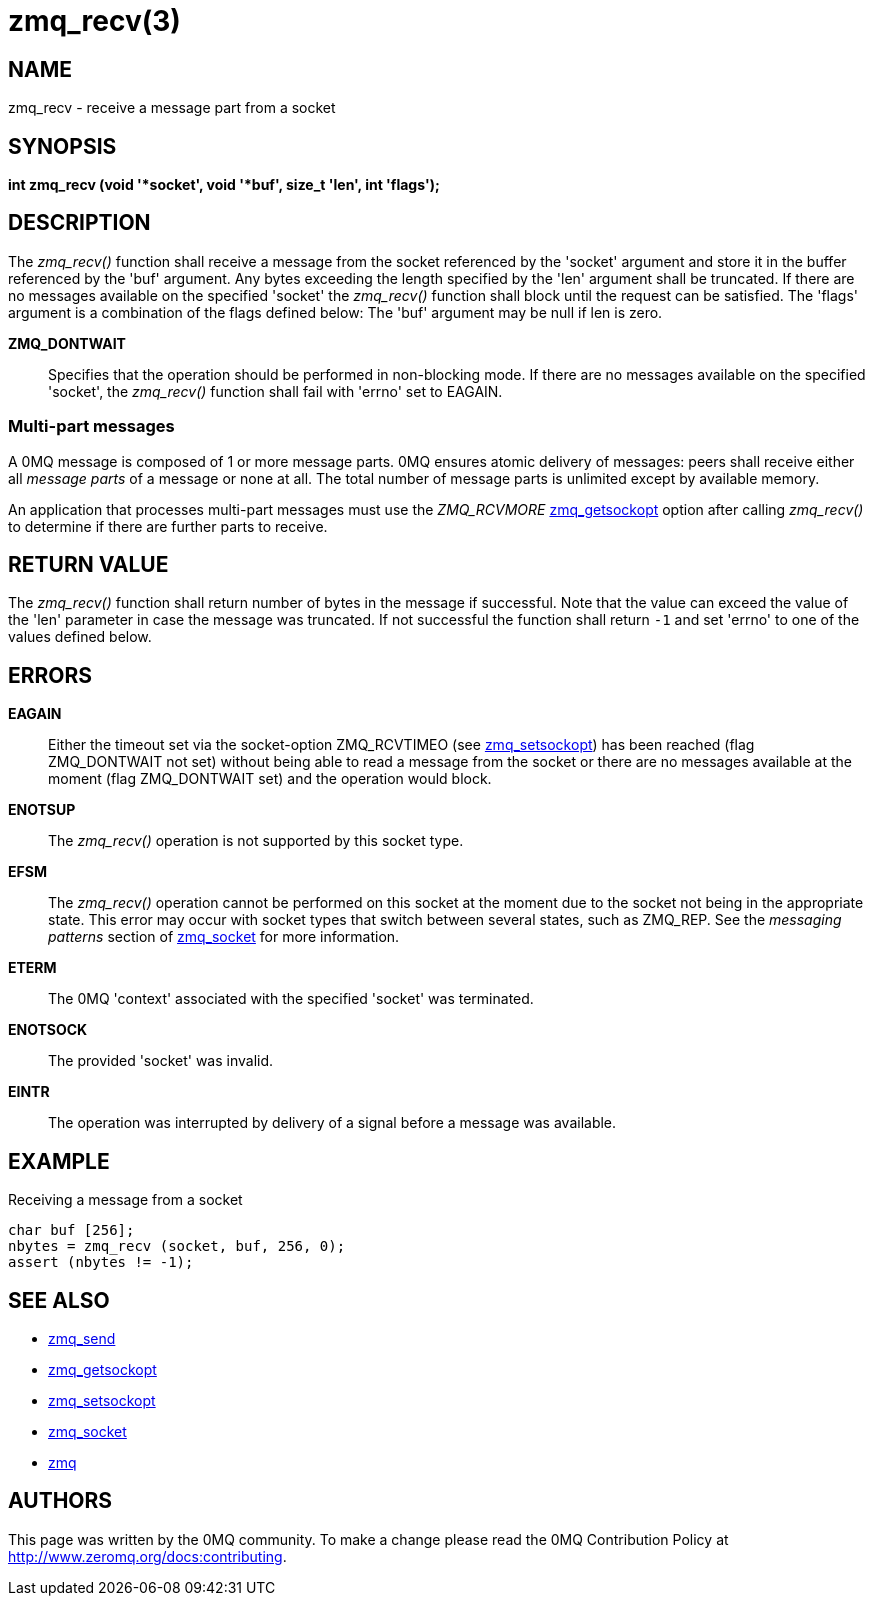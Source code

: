 = zmq_recv(3)


== NAME
zmq_recv - receive a message part from a socket


== SYNOPSIS
*int zmq_recv (void '*socket', void '*buf', size_t 'len', int 'flags');*


== DESCRIPTION
The _zmq_recv()_ function shall receive a message from the socket referenced
by the 'socket' argument and store it in the buffer referenced by the 'buf'
argument. Any bytes exceeding the length specified by the 'len' argument shall
be truncated. If there are no messages available on the specified 'socket'
the _zmq_recv()_ function shall block until the request can be satisfied.
The 'flags' argument is a combination of the flags defined below: The 'buf'
argument may be null if len is zero.

*ZMQ_DONTWAIT*::
Specifies that the operation should be performed in non-blocking mode. If there
are no messages available on the specified 'socket', the _zmq_recv()_
function shall fail with 'errno' set to EAGAIN.


Multi-part messages
~~~~~~~~~~~~~~~~~~~
A 0MQ message is composed of 1 or more message parts. 0MQ ensures atomic
delivery of messages: peers shall receive either all _message parts_ of a
message or none at all. The total number of message parts is unlimited except
by available memory.

An application that processes multi-part messages must use the _ZMQ_RCVMORE_
xref:zmq_getsockopt.adoc[zmq_getsockopt] option after calling _zmq_recv()_ to determine if
there are further parts to receive.

== RETURN VALUE
The _zmq_recv()_ function shall return number of bytes in the message
if successful. Note that the value can exceed the value of the 'len' parameter
in case the message was truncated. If not successful the function shall return
`-1` and set 'errno' to one of the values defined below.


== ERRORS
*EAGAIN*::
Either the timeout set via the socket-option ZMQ_RCVTIMEO (see xref:zmq_setsockopt.adoc[zmq_setsockopt])
has been reached (flag ZMQ_DONTWAIT not set) without being able to read a message
from the socket or there are no messages available at the moment (flag ZMQ_DONTWAIT set)
and the operation would block.
*ENOTSUP*::
The _zmq_recv()_ operation is not supported by this socket type.
*EFSM*::
The _zmq_recv()_ operation cannot be performed on this socket at the moment
due to the socket not being in the appropriate state.  This error may occur with
socket types that switch between several states, such as ZMQ_REP.  See the
_messaging patterns_ section of xref:zmq_socket.adoc[zmq_socket] for more information.
*ETERM*::
The 0MQ 'context' associated with the specified 'socket' was terminated.
*ENOTSOCK*::
The provided 'socket' was invalid.
*EINTR*::
The operation was interrupted by delivery of a signal before a message was
available.


== EXAMPLE
.Receiving a message from a socket
----
char buf [256];
nbytes = zmq_recv (socket, buf, 256, 0);
assert (nbytes != -1);
----


== SEE ALSO
* xref:zmq_send.adoc[zmq_send]
* xref:zmq_getsockopt.adoc[zmq_getsockopt]
* xref:zmq_setsockopt.adoc[zmq_setsockopt]
* xref:zmq_socket.adoc[zmq_socket]
* xref:zmq.adoc[zmq]


== AUTHORS
This page was written by the 0MQ community. To make a change please
read the 0MQ Contribution Policy at <http://www.zeromq.org/docs:contributing>.

